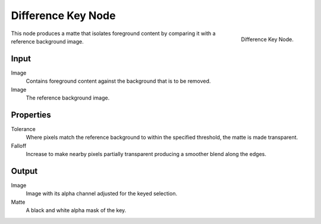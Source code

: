 
*******************
Difference Key Node
*******************

.. figure:: /images/compositing_nodes_differencekey.png
   :align: right
   :width: 150px

   Difference Key Node.

This node produces a matte that isolates foreground content by comparing it with a reference background image.


Input
=====

Image
   Contains foreground content against the background that is to be removed.
Image
   The reference background image.


Properties
==========

Tolerance
   Where pixels match the reference background to within the specified threshold, the matte is made transparent.
Falloff
   Increase to make nearby pixels partially transparent producing a smoother blend along the edges.


Output
======

Image
   Image with its alpha channel adjusted for the keyed selection.
Matte
   A black and white alpha mask of the key.

